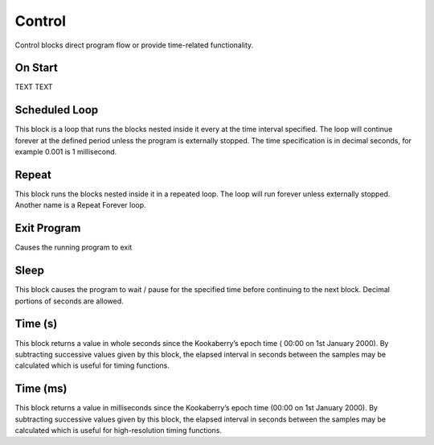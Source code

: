 =======
Control
=======



Control blocks direct program flow or provide time-related functionality.



On Start
--------


TEXT
TEXT







Scheduled Loop
--------------



This block is a loop that runs the blocks nested inside it every at the time interval specified. 
The loop will continue forever at the defined period unless the program is externally stopped.
The time specification is in decimal seconds, for example 0.001 is 1 millisecond.

Repeat
------


This block runs the blocks nested inside it in a repeated loop.  The loop will run forever unless externally stopped.  Another name is a Repeat Forever loop.

Exit Program
------------

 

Causes the running program to exit

Sleep
-----

 
This block causes the program to wait / pause for the specified time before continuing to the next block.  Decimal portions of seconds are allowed.

Time (s)
--------

 
This block returns a value in whole seconds since the Kookaberry’s epoch time ( 00:00 on 1st 
January 2000).  By subtracting successive values given by this block, the elapsed interval in 
seconds between the samples may be calculated which is useful for timing functions.


Time (ms)
---------

 

This block returns a value in milliseconds since the Kookaberry’s epoch time (00:00 on 1st 
January 2000).  By subtracting successive values given by this block, the elapsed interval in 
seconds between the samples may be calculated which is useful for high-resolution timing 
functions.

